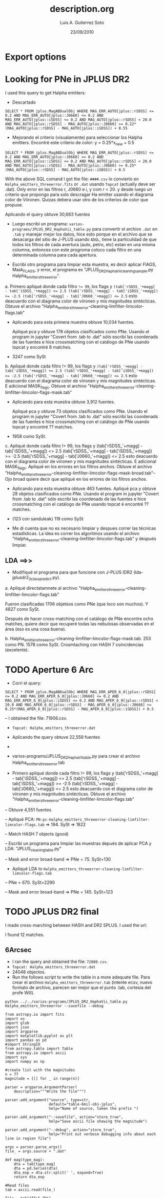 * Export options
#+TITLE: description.org
#+AUTHOR: Luis A. Gutierrez Soto 
#+EMAIL: gsoto.angel@gmail.com
#+DATE: 23/09/2010

* Looking for PNe in JPLUS DR2

I used this query to get Halpha emitters: 


- Descartado 

#+BEGIN_SRC query : lines
SELECT * FROM jplus.MagABDualObj WHERE MAG_ERR_AUTO[jplus::rSDSS] <= 0.2 AND MAG_ERR_AUTO[jplus::J0660] <= 0.2 AND MAG_ERR_AUTO[jplus::iSDSS] <= 0.2 AND MAG_AUTO[jplus::rSDSS] < 20.0 AND MAG_AUTO[jplus::rSDSS] - MAG_AUTO[jplus::J0660] >= 0.22*(MAG_AUTO[jplus::rSDSS] - MAG_AUTO[jplus::iSDSS]) + 0.55
#+END_SRC

- Mejorando el criterio (visualamente) para seleccionar los Halpha emitters. Encontré este criterio de color: y =  0.25*x_new + 0.5

#+BEGIN_SRC query : lines
SELECT * FROM jplus.MagABDualObj WHERE MAG_ERR_AUTO[jplus::rSDSS] <= 0.2 AND MAG_ERR_AUTO[jplus::J0660] <= 0.2 AND MAG_ERR_AUTO[jplus::iSDSS] <= 0.2 AND MAG_AUTO[jplus::rSDSS] < 20.0 AND MAG_AUTO[jplus::rSDSS] - MAG_AUTO[jplus::J0660] >= 0.25*(MAG_AUTO[jplus::rSDSS] - MAG_AUTO[jplus::iSDSS]) + 0.5
#+END_SRC

With the above SQL comand I got the file: =####.csv= lo convierto en =Halpha_emitters_threeerror.fits= or ~.dat~ usando ~Topcat~ (actually deve ser .dat). Only error en las filtros r, J0660 e i, y com r < 20. y desde luego un criterio que propongo para solo descragar Ha emitter usando el diagrama color de Viironen. Quizas debera usar otro de los criterios de color que propuse.


Aplicando el query  obtuve 30,683 fuentes


- Luego escribí un programa: =varios-programs/JPLUS_DR2_HaphaVii_table.py= para convertir el archivo =.dat= en =.tab= y manejar mejor los datos, hice esto porque en el archivo que se desacarga del sitio de J-PLUS usando =ADQL=, tiene la particulidad de que todos los filtros de cada avertura (auto, petro, etc) estan en una misma columna, entonces con este progroma coloco cada filtro en una determinada columna para cada apertura.

- Escribí otro programa para limpiar esta muestra, es decir aplicar FlAGS, Mask_FLAGS, y error, el programa es "JPLUS_DR2_HaphaVii_cleaning_sample.py Halpha_emitters_threeerror".

a. Primero apliqué donde cada filtro ~!= 99~, los flags y ~(tab['rSDSS_'+magg] - tab['iSDSS_'+magg]) <= 2.5 (tab['rSDSS_'+magg] - tab['iSDSS_'+magg]) >= -2.5 (tab['rSDSS_'+magg] - tab['J0660_'+magg]) <= 2.5~ esto deacuerdo con el diagrama color de viironen y mis magnitudes sintécticas. Obtuve el archivo "Halpha_emitters_threeerror-cleaning-limfilter-limcolor-flags.tab" 


- Aplicando para esta primera muestra obtuve 10,034 fuentes.

 Apliqué pca y obtuve 178 objetos clasificados como PNe. Usando el program in jupyter "Covert from .tab to .dat" sólo escribí las coordenads de las fuentes e hice crossmatching con el catálogo de PNe usando topcat y encontré 8 matches. 

-  3247 como SySt


b. Apliqué donde cada filtro != 99,  los flags y ~(tab['rSDSS_'+magg] - tab['iSDSS_'+magg]) <= 2.5 (tab['rSDSS_'+magg] - tab['iSDSS_'+magg]) >= -2.5 (tab['rSDSS_'+magg] - tab['J0660_'+magg]) <= 2.5~ esto deacuerdo con el diagrama color de viironen y mis magnitudes sintécticas. E adicional MASK_flags. Obtuve el archivo "Halpha_emitters_threeerror-cleaning-limfilter-limcolor-flags-mask.tab" 

- Aplicando para esta muestra obtuve 3,912 fuentes.

 Apliqué pca y obtuve 73 objetos clasificados como PNe. Usando el program in jupyter "Covert from .tab to .dat" sólo escribí las coordenads de las fuentes e hice crossmatching con el catálogo de PNe usando topcat y encontré ?? matches. 

- 1958 como SySt.

c. Apliqué donde cada filtro != 99,  los flags y (tab['rSDSS_'+magg] - tab['iSDSS_'+magg]) <= 2.5 (tab['rSDSS_'+magg] - tab['iSDSS_'+magg]) >= -2.5 (tab['rSDSS_'+magg] - tab['J0660_'+magg]) <= 2.5 esto deacuerdo con el diagrama color de viironen y mis magnitudes sintécticas. E adicional MASK_flags. Apliqué en los errores en los filtros anchos. Obtuve el archivo "Halpha_emitters_threeerror-cleaning-limfilter-limcolor-flags-mask-broad.tab"-- Ojo broad quiere decir que apliqué en los errores de los filtros anchos.  

- Aplicando para esta muestra obtuve 463 fuentes.
 Apliqué pca y obtuve 28 objetos clasificados como PNe. Usando el program in jupyter "Covert from .tab to .dat" sólo escribí las coordenads de las fuentes e hice crossmatching con el catálogo de PNe usando topcat é encontré ?? matches. 

- (123 con sanduleak) 119 como SySt

+ Me di cuenta que no es necesario limpiar y despues correr las técnicas estadísticas. La idea es correr los algoritmos usando el archivo "Halpha_emitters_threeerror-cleaning-limfilter-limcolor-flags.tab" y después limpiar.


** LDA ==>>


+ Modifiqué el programa  para que funcione con J-PLUS IDR2 (lda-jplusdr2_3class_predict.py).

a.  Apliqué directatamnete al archivo "Halpha_emitters_threeerror-cleaning-limfilter-limcolor-flags.tab"

Fueron clasificadas 1706 objetsos como PNe (que loco son muchos). Y 4827 como SySt.

Después de hacer cross-matching con el catálogo de PNe encontre ocho matches, quiere decir que recuperé todas las nebulosas observadas en el área (eso es una cosa buena).

b. Halpha_emitters_threeerror-cleaning-limfilter-limcolor-flags-mask.tab. 253 como PN. 1578 como SySt. Crosmtaching con HASH 7 coincidencias (excelente).


* TODO Aperture 6 Arc            
- Corrí el query:
#+BEGIN_SRC query :results 
SELECT * FROM jplus.MagABDualObj WHERE MAG_ERR_APER_6_0[jplus::rSDSS] <= 0.2 AND MAG_ERR_APER_6_0[jplus::J0660] <= 0.2 AND MAG_ERR_APER_6_0[jplus::iSDSS] <= 0.2 AND MAG_APER_6_0[jplus::rSDSS] < 20.0 AND MAG_APER_6_0[jplus::rSDSS] - MAG_APER_6_0[jplus::J0660] >= 0.25*(MAG_APER_6_0[jplus::rSDSS] - MAG_APER_6_0[jplus::iSDSS]) + 0.5
#+END_SRC
-- I obtained the file: 71906.csv.

- =Topcat: Halpha_emitters_threeerror.dat=

+ Aplicando the query obtuve 22,559 fuentes
-
- varios-programs/JPLUS_DR2_HaphaVii_table.py para crear el archivo Halpha_emitters_threeerror.tab

- Primero apliqué donde cada filtro != 99,  los flags y (tab['rSDSS_'+magg] - tab['iSDSS_'+magg]) <= 2.5 (tab['rSDSS_'+magg] - tab['iSDSS_'+magg]) >= -2.5 (tab['rSDSS_'+magg] - tab['J0660_'+magg]) <= 2.5 esto deacuerdo con el diagrama color de viironen y mis magnitudes sintécticas. Obtuve el archivo "Halpha_emitters_threeerror-cleaning-limfilter-limcolor-flags.tab"

-- Obtuve 4,551 fuentes

-- Apliqué PCA: =PN-pc-Halpha_emitters_threeerror-cleaning-limfilter-limcolor-flags.tab= => 194. SySt => 1822

-- Match HASH 7 objects (good)

-- Escribí un programa para limpiar las muestras depués de aplicar PCA y LDA: "JPLUS_cleaning_table.py"

-- Mask and error broad-band => PNe = 75. SySt=130

- Apliqué LDA to =Halpha_emitters_threeerror-cleaning-limfilter-limcolor-flags.tab=

-- PNe = 670. SySt=2290

-- Mask and error broad-band => PNe = 145. SySt=123


* TODO JPLUS DR2 final    


I made cross-marching between HASH and DR2 SPLUS. I used the url:

#+LINK: jplus https://archive.cefca.es/catalogues/vo/cone/jplus-dr2/JPLUS.CALIBRATEDMAGABDUALOBJ

I found 12 matches.

          
** 6Arcsec 

+ I ran the query and obtained the file: =72080.csv=.
+ ~Topcat: Halpha_emitters_threeerror.dat~
+ 24048 objectos.
+ Run the follows script to write the table in a more adequate file.  Para crear el archivo =Halpha_emitters_threeerror.tab= (intente ecsv, nuevo formato de archivo, parecen ser mejor que el punto .tab, cortesia del profe Will).

: python ../../varios-programs/JPLUS_DR2_HaphaVii_table.py Halpha_emitters_threeerror --savefile --debug

#+BEGIN_SRC python : change the format of output file from JPLUS
from astropy.io import fits
import os
import glob
import json
import argparse
import matplotlib.pyplot as plt
import pandas as pd
#import StringIO
from astropy.table import Table
from astropy.io import ascii
import sys
import numpy as np

#create list with the magnitudes
n = 77
magnitude = [[] for _ in range(n)]

parser = argparse.ArgumentParser(
    description="""Write the file""")

parser.add_argument("source", type=str,
                    default="table-6mil-obj-jplus",
                    help="Name of source, taken the prefix ")

parser.add_argument("--savefile", action="store_true",
                    help="Save ascii file showing the magnitude")

parser.add_argument("--debug", action="store_true",
                    help="Print out verbose debugging info about each line in region file")

args = parser.parse_args()
file_ = args.source + ".dat"

def mag(type_mag):
    dta = tab[type_mag]
    dta = pd.Series(dta)
    dta_exp = dta.str.split(' ', expand=True)
    return dta_exp

#Read files
tab = ascii.read(file_)

Tile = tab["TILE_ID"]
Number = tab["NUMBER"]
RA = tab["ALPHA_J2000"]
DEC = tab["DELTA_J2000"]
r_auto = mag("MAG_AUTO")[0]
g_auto = mag("MAG_AUTO")[1]
i_auto = mag("MAG_AUTO")[2]
z_auto = mag("MAG_AUTO")[3]
uJAVA_auto = mag("MAG_AUTO")[4]
J0378_auto = mag("MAG_AUTO")[5]
J0395_auto = mag("MAG_AUTO")[6]
J0410_auto = mag("MAG_AUTO")[7]
J0430_auto = mag("MAG_AUTO")[8]
J0515_auto = mag("MAG_AUTO")[9]
J0660_auto = mag("MAG_AUTO")[10]
J0861_auto = mag("MAG_AUTO")[11]

r_MAG_PETRO = mag("MAG_PETRO")[0]
g_MAG_PETRO = mag("MAG_PETRO")[1]
i_MAG_PETRO = mag("MAG_PETRO")[2]
z_MAG_PETRO = mag("MAG_PETRO")[3]
uJAVA_MAG_PETRO = mag("MAG_PETRO")[4]
J0378_MAG_PETRO = mag("MAG_PETRO")[5]
J0395_MAG_PETRO = mag("MAG_PETRO")[6]
J0410_MAG_PETRO = mag("MAG_PETRO")[7]
J0430_MAG_PETRO = mag("MAG_PETRO")[8]
J0515_MAG_PETRO = mag("MAG_PETRO")[9]
J0660_MAG_PETRO = mag("MAG_PETRO")[10]
J0861_MAG_PETRO = mag("MAG_PETRO")[11]

r_MAG_APER_6_0 = mag("MAG_APER_6_0")[0]
g_MAG_APER_6_0 = mag("MAG_APER_6_0")[1]
i_MAG_APER_6_0 = mag("MAG_APER_6_0")[2]
z_MAG_APER_6_0 = mag("MAG_APER_6_0")[3]
uJAVA_MAG_APER_6_0 = mag("MAG_APER_6_0")[4]
J0378_MAG_APER_6_0 = mag("MAG_APER_6_0")[5]
J0395_MAG_APER_6_0 = mag("MAG_APER_6_0")[6]
J0410_MAG_APER_6_0 = mag("MAG_APER_6_0")[7]
J0430_MAG_APER_6_0 = mag("MAG_APER_6_0")[8]
J0515_MAG_APER_6_0 = mag("MAG_APER_6_0")[9]
J0660_MAG_APER_6_0 = mag("MAG_APER_6_0")[10]
J0861_MAG_APER_6_0 = mag("MAG_APER_6_0")[11]

#ERROR
r_auto_err = mag("MAG_ERR_AUTO")[0]
g_auto_err = mag("MAG_ERR_AUTO")[1]
i_auto_err = mag("MAG_ERR_AUTO")[2]
z_auto_err = mag("MAG_ERR_AUTO")[3]
uJAVA_auto_err = mag("MAG_ERR_AUTO")[4]
J0378_auto_err = mag("MAG_ERR_AUTO")[5]
J0395_auto_err = mag("MAG_ERR_AUTO")[6]
J0410_auto_err = mag("MAG_ERR_AUTO")[7]
J0430_auto_err = mag("MAG_ERR_AUTO")[8]
J0515_auto_err = mag("MAG_ERR_AUTO")[9]
J0660_auto_err = mag("MAG_ERR_AUTO")[10]
J0861_auto_err = mag("MAG_ERR_AUTO")[11]

r_MAG_PETRO_ERR  = mag("MAG_ERR_PETRO")[0]
g_MAG_PETRO_ERR = mag("MAG_ERR_PETRO")[1]
i_MAG_PETRO_ERR = mag("MAG_ERR_PETRO")[2]
z_MAG_PETRO_ERR = mag("MAG_ERR_PETRO")[3]
# try:
#     uJAVA_MAG_PETRO_ERR = mag("MAG_ERR_ISO_GAUS")[4]
# except KeyError:
#     None
uJAVA_MAG_PETRO_ERR = mag("MAG_ERR_PETRO")[4]
J0378_MAG_PETRO_ERR = mag("MAG_ERR_PETRO")[5]
J0395_MAG_PETRO_ERR = mag("MAG_ERR_PETRO")[6]
J0410_MAG_PETRO_ERR = mag("MAG_ERR_PETRO")[7]
J0430_MAG_PETRO_ERR = mag("MAG_ERR_PETRO")[8]
J0515_MAG_PETRO_ERR = mag("MAG_ERR_PETRO")[9]
J0660_MAG_PETRO_ERR = mag("MAG_ERR_PETRO")[10]
J0861_MAG_PETRO_ERR = mag("MAG_ERR_PETRO")[11]

r_MAG_APER_6_0_err = mag("MAG_ERR_APER_6_0")[0]
g_MAG_APER_6_0_err = mag("MAG_ERR_APER_6_0")[1]
i_MAG_APER_6_0_err = mag("MAG_ERR_APER_6_0")[2]
z_MAG_APER_6_0_err = mag("MAG_ERR_APER_6_0")[3]
uJAVA_MAG_APER_6_0_err = mag("MAG_ERR_APER_6_0")[4]
J0378_MAG_APER_6_0_err = mag("MAG_ERR_APER_6_0")[5]
J0395_MAG_APER_6_0_err = mag("MAG_ERR_APER_6_0")[6]
J0410_MAG_APER_6_0_err = mag("MAG_ERR_APER_6_0")[7]
J0430_MAG_APER_6_0_err = mag("MAG_ERR_APER_6_0")[8]
J0515_MAG_APER_6_0_err = mag("MAG_ERR_APER_6_0")[9]
J0660_MAG_APER_6_0_err = mag("MAG_ERR_APER_6_0")[10]
J0861_MAG_APER_6_0_err = mag("MAG_ERR_APER_6_0")[11]

#FLAGS
r_FLAGS = mag("FLAGS")[0]
g_FLAGS = mag("FLAGS")[1]
i_FLAGS = mag("FLAGS")[2]
z_FLAGS = mag("FLAGS")[3]
uJAVA_FLAGS = mag("FLAGS")[4]
J0378_FLAGS = mag("FLAGS")[5]
J0395_FLAGS = mag("FLAGS")[6]
J0410_FLAGS = mag("FLAGS")[7]
J0430_FLAGS = mag("FLAGS")[8]
J0515_FLAGS = mag("FLAGS")[9]
J0660_FLAGS = mag("FLAGS")[10]
J0861_FLAGS = mag("FLAGS")[11]

#MASK
r_MASK_FLAGS = mag("MASK_FLAGS")[0]
g_MASK_FLAGS = mag("MASK_FLAGS")[1]
i_MASK_FLAGS = mag("MASK_FLAGS")[2]
z_MASK_FLAGS = mag("MASK_FLAGS")[3]
uJAVA_MASK_FLAGS = mag("MASK_FLAGS")[4]
J0378_MASK_FLAGS = mag("MASK_FLAGS")[5]
J0395_MASK_FLAGS = mag("MASK_FLAGS")[6]
J0410_MASK_FLAGS = mag("MASK_FLAGS")[7]
J0430_MASK_FLAGS = mag("MASK_FLAGS")[8]
J0515_MASK_FLAGS = mag("MASK_FLAGS")[9]
J0660_MASK_FLAGS = mag("MASK_FLAGS")[10]
J0861_MASK_FLAGS = mag("MASK_FLAGS")[11]

#Creating table
table = Table([Tile, Number, RA, DEC, r_auto, g_auto, i_auto, z_auto, uJAVA_auto, J0378_auto, J0395_auto,  J0410_auto , J0430_auto, J0515_auto, J0660_auto, J0861_auto, r_MAG_PETRO, g_MAG_PETRO, i_MAG_PETRO, z_MAG_PETRO, uJAVA_MAG_PETRO, J0378_MAG_PETRO, J0395_MAG_PETRO,  J0410_MAG_PETRO , J0430_MAG_PETRO, J0515_MAG_PETRO, J0660_MAG_PETRO, J0861_MAG_PETRO, r_MAG_APER_6_0, g_MAG_APER_6_0, i_MAG_APER_6_0, z_MAG_APER_6_0, uJAVA_MAG_APER_6_0, J0378_MAG_APER_6_0, J0395_MAG_APER_6_0,  J0410_MAG_APER_6_0 , J0430_MAG_APER_6_0, J0515_MAG_APER_6_0, J0660_MAG_APER_6_0, J0861_MAG_APER_6_0, r_auto_err, g_auto_err, i_auto_err, z_auto_err, uJAVA_auto_err, J0378_auto_err, J0395_auto_err,  J0410_auto_err, J0430_auto_err, J0515_auto_err, J0660_auto_err, J0861_auto_err, r_MAG_PETRO_ERR, g_MAG_PETRO_ERR, i_MAG_PETRO_ERR, z_MAG_PETRO_ERR, uJAVA_MAG_PETRO_ERR, J0378_MAG_PETRO_ERR, J0395_MAG_PETRO_ERR, J0410_MAG_PETRO_ERR , J0430_MAG_PETRO_ERR, J0515_MAG_PETRO_ERR, J0660_MAG_PETRO_ERR, J0861_MAG_PETRO_ERR, r_MAG_APER_6_0_err, g_MAG_APER_6_0_err, i_MAG_APER_6_0_err, z_MAG_APER_6_0_err, uJAVA_MAG_APER_6_0_err, J0378_MAG_APER_6_0_err, J0395_MAG_APER_6_0_err,  J0410_MAG_APER_6_0_err , J0430_MAG_APER_6_0_err, J0515_MAG_APER_6_0_err, J0660_MAG_APER_6_0_err, J0861_MAG_APER_6_0_err, r_FLAGS, g_FLAGS, i_FLAGS, z_FLAGS, uJAVA_FLAGS, J0378_FLAGS, J0395_FLAGS, J0410_FLAGS, J0430_FLAGS, J0515_FLAGS, J0660_FLAGS, J0861_FLAGS, r_MASK_FLAGS, g_MASK_FLAGS, i_MASK_FLAGS, z_MASK_FLAGS, uJAVA_MASK_FLAGS, J0378_MASK_FLAGS, J0395_MASK_FLAGS, J0410_MASK_FLAGS, J0430_MASK_FLAGS, J0515_MASK_FLAGS, J0660_MASK_FLAGS, J0861_MASK_FLAGS], names=('Tile', 'Number', 'RA', 'Dec', 'rSDSS_auto', 'gSDSS_auto', 'iSDSS_auto', 'zSDSS_auto', 'uJAVA_auto', 'J0378_auto', 'J0395_auto', 'J0410_auto', 'J0430_auto', 'J0515_auto', 'J0660_auto', 'J0861_auto', 'rSDSS_PETRO', 'gSDSS_PETRO', 'iSDSS_PETRO', 'zSDSS_PETRO', 'uJAVA_PETRO', 'J0378_PETRO', 'J0395_PETRO', 'J0410_PETRO', 'J0430_PETRO', 'J0515_PETRO', 'J0660_PETRO', 'J0861_PETRO', 'rSDSS_MAG_APER_6_0', 'gSDSS_MAG_APER_6_0', 'iSDSS_MAG_APER_6_0', 'zSDSS_MAG_APER_6_0', 'uJAVA_MAG_APER_6_0', 'J0378_MAG_APER_6_0', 'J0395_MAG_APER_6_0', 'J0410_MAG_APER_6_0', 'J0430_MAG_APER_6_0', 'J0515_MAG_APER_6_0', 'J0660_MAG_APER_6_0', 'J0861_MAG_APER_6_0', 'rSDSS_auto_err', 'gSDSS_auto_err', 'iSDSS_auto_err', 'zSDSS_auto_err', 'uJAVA_auto_err', 'J0378_auto_err', 'J0395_auto_err', 'J0410_auto_err', 'J0430_auto_err', 'J0515_auto_err', 'J0660_auto_err', 'J0861_auto_err',  'rSDSS_PETRO_err', 'gSDSS_PETRO_err', 'iSDSS_PETRO_err', 'zSDSS_PETRO_err', 'uJAVA_PETRO_err', 'J0378_PETRO_err', 'J0395_PETRO_err', 'J0410_PETRO_err', 'J0430_PETRO_err', 'J0515_PETRO_err', 'J0660_PETRO_err', 'J0861_PETRO_err','rSDSS_MAG_APER_6_0_err', 'gSDSS_MAG_APER_6_0_err', 'iSDSS_MAG_APER_6_0_err', 'zSDSS_MAG_APER_6_0_err', 'uJAVA_MAG_APER_6_0_err', 'J0378_MAG_APER_6_0_err', 'J0395_MAG_APER_6_0_err', 'J0410_MAG_APER_6_0_err', 'J0430_MAG_APER_6_0_err', 'J0515_MAG_APER_6_0_err', 'J0660_MAG_APER_6_0_err', 'J0861_MAG_APER_6_0_err', 'rSDSS_FLAGS', 'gSDSS_FLAGS', 'iSDSS_FLAGS', 'zSDSS_FLAGS', 'uJAVA_FLAGS', 'J0378_FLAGS', 'J0395_FLAGS', 'J0410_FLAGS', 'J0430_FLAGS', 'J0515_FLAGS', 'J0660_FLAGS', 'J0861_FLAGS', 'rSDSS_MASK_FLAGS', 'gSDSS_MASK_FLAGS', 'iSDSS_MASK_FLAGS', 'zSDSS_MASK_FLAGS', 'uJAVA_MASK_FLAGS', 'J0378_MASK_FLAGS', 'J0395_MASK_FLAGS', 'J0410_MASK_FLAGS', 'J0430_MASK_FLAGS', 'J0515_MASK_FLAGS', 'J0660_MASK_FLAGS', 'J0861_MASK_FLAGS'), meta={'name': 'first table'})  

#Saving resultated table
if args.savefile:
    asciifile = file_.replace(".dat", ".tab")
    table.write(asciifile, format="ascii.tab")

#+END_SRC

#+RESULTS:
file:aper6_mag_idr/Halpha_emitters_threeerror.tab

+ For cleaning:

    With this script only it is limit the Viironen colors, not select mag with values 99. and it is apply 
    the Flags.

    : python ../../varios-programas/JPLUS_DR2_HaphaVii_cleaning_sample.py Halpha_emitters_threeerror 

#+BEGIN_SRC python : cleaning the sample
from astropy.io import fits
import os
import glob
import json
import argparse
import matplotlib.pyplot as plt
import pandas as pd
#import StringIO
from astropy.table import Table
from astropy.io import ascii
import sys
import numpy as np

def select(magg):
    ef1 = tab['uJAVA_'+magg+'_err'] <= 0.2
    ef2 = tab['J0378_'+magg+'_err'] <= 0.2
    ef3 =  tab['J0395_'+magg+'_err'] <= 0.2
    ef4 =  tab['J0410_'+magg+'_err'] <= 0.2
    ef5 =  tab['J0430_'+magg+'_err'] <= 0.2
    ef6 =  tab['gSDSS_'+magg+'_err'] <= 0.2
    ef7 =  tab['J0515_'+magg+'_err'] <= 0.2
    ef8 =  tab['rSDSS_'+magg+'_err'] <= 0.2
    ef9 =  tab['J0660_'+magg+'_err'] <= 0.2
    ef10 =  tab['iSDSS_'+magg+'_err'] <= 0.2
    ef11 =  tab['J0861_'+magg+'_err'] <= 0.2
    ef12 =  tab['zSDSS_'+magg+'_err'] <= 0.2

    f1 = tab['uJAVA_'+magg] != 99.0
    f2 = tab['J0378_'+magg] != 99.0
    f3 =  tab['J0395_'+magg] != 99.0
    f4 =  tab['J0410_'+magg] != 99.0
    f5 =  tab['J0430_'+magg] != 99.0
    f6 =  tab['gSDSS_'+magg] != 99.0
    f7 =  tab['J0515_'+magg] != 99.0
    f8 =  tab['rSDSS_'+magg] != 99.0
    f9 =  tab['J0660_'+magg] != 99.0
    f10 =  tab['iSDSS_'+magg] != 99.0
    f11 =  tab['J0861_'+magg] != 99.0
    f12 =  tab['zSDSS_'+magg] != 99.0

    flag1 = tab['rSDSS_FLAGS'] <= 3.0
    flag2 = tab['gSDSS_FLAGS'] <= 3.0
    flag3 = tab['iSDSS_FLAGS'] <= 3.0
    flag4 = tab['zSDSS_FLAGS'] <= 3.0
    flag5 = tab['uJAVA_FLAGS'] <= 3.0
    flag6 = tab['J0378_FLAGS'] <= 3.0
    flag7 = tab['J0395_FLAGS'] <= 3.0
    flag8 = tab['J0410_FLAGS'] <= 3.0
    flag9 = tab['J0430_FLAGS'] <= 3.0
    flag10 = tab['J0515_FLAGS'] <= 3.0
    flag11 = tab['J0660_FLAGS'] <= 3.0
    flag12 = tab['J0861_FLAGS'] <= 3.0

    mask_flag1 = tab['rSDSS_MASK_FLAGS'] == 0.0
    mask_flag2 = tab['gSDSS_MASK_FLAGS'] == 0.0
    mask_flag3 = tab['iSDSS_MASK_FLAGS'] == 0.0
    mask_flag4 = tab['zSDSS_MASK_FLAGS'] == 0.0
    mask_flag5 = tab['uJAVA_MASK_FLAGS'] == 0.0
    mask_flag6 = tab['J0378_MASK_FLAGS'] == 0.0
    mask_flag7 = tab['J0395_MASK_FLAGS'] == 0.0
    mask_flag8 = tab['J0410_MASK_FLAGS'] == 0.0
    mask_flag9 = tab['J0430_MASK_FLAGS'] == 0.0
    mask_flag10 = tab['J0515_MASK_FLAGS'] == 0.0
    mask_flag11 = tab['J0660_MASK_FLAGS'] == 0.0
    mask_flag12 = tab['J0861_MASK_FLAGS'] == 0.0

    #color
    col1 = (tab['rSDSS_'+magg] - tab['iSDSS_'+magg]) <= 3.0
    col2 = (tab['rSDSS_'+magg] - tab['iSDSS_'+magg]) >= -3.0
    col3 = (tab['rSDSS_'+magg] - tab['J0660_'+magg]) <= 3.0

    total_col = col1 & col2 & col3
    
    total_flags = flag1 & flag2  & flag3  & flag4 & flag5  & flag6  & flag7 & flag8  & flag9 & flag10 & flag11  & flag12
    total_mask_flags = mask_flag1 & mask_flag2 & mask_flag3 & mask_flag4 & mask_flag5 & mask_flag6 & mask_flag7 & mask_flag8 & mask_flag9 & mask_flag10 & mask_flag11 & mask_flag12
    #errors = ef1 & ef2 & ef3 & ef4 & ef5 & ef6 & ef7 & ef8 & ef9 & ef10 & ef11 & ef12
    errors = ef1 & ef6 & ef8 & ef10 & ef12
    
    #mask = f1 & f2 & f3 & f4 & f5 & f6 & f7 & f8 & total_flags & total_col & errors & total_mask_flags

    mask = f1 & f2 & f3 & f4 & f5 & f6 & f7 & f8 & f9 & f10 & f11 & f12 & total_col & total_flags 
    
    table = Table(tab[mask])
    return table
    
# pattern = "*.cat"
# file_list = glob.glob(pattern)

parser = argparse.ArgumentParser(
    description="""Make a table from the J-PLUS catalogs""")

parser.add_argument("source", type=str,
                    default="teste-program",
                    help="Name of catalog, taken the prefix ")

cmd_args = parser.parse_args()
fitsfile = cmd_args.source + ".tab"
tab = Table.read(fitsfile, format="ascii.tab")
  
#table_aper = select('aper', mag_aper)
#table_petro = select('petro', mag_petro)MAG_APER_6_0
table_Aper = select('MAG_APER_6_0')
table_auto = select('auto')

# # #Saving resultated table

######
#Aper#
######
asciifile_Aper = fitsfile.replace(".tab", "-cleaning-limfilter-limcolor-flags.tab")
#asciifile_auto = fitsfile.replace(".fits", ".tab")
try:
    table_Aper.write(asciifile_Aper, format='ascii.tab', overwrite=True)
except TypeError:
    table_Aper.write(asciifile_Aper, format='ascii.tab')
#+END_SRC

#+RESULTS:
file:aper6_mag_idr/Halpha_emitters_threeerror-cleaning-limfilter-limcolor-flags.tab 
: 5599 objectos.

Tuve que volver a =.tab=, no funcionó con =.ecsv=.
Here is nor necessary apply the error criterion in r, F660 and i filter nether =r < 20= because this 
already is incorporated in the SQL query.

*** PCA 

I used the program =pca-jplusdr2_3class_predict.py= to classify, implementing directly in 
the table =Halpha_emitters_threeerror-cleaning-limfilter-limcolor-flags.tab=

#+RESULTS:
file:aper6_mag_idr/PN-pc-Halpha_emitters_threeerror-cleaning-limfilter-limcolor-flags.tab


   : PN=236, SySt=2098, 7 macth with HASH.

I ran again PCA with IAG machine, I found very different results I have to check that.

#+RESULTS:
file:aper6_mag_idr/PN-pc-Halpha_emitters_threeerror-cleaning-limfilter-limcolor-flags-v1.tab

**** Cleaning:
 + With the program =JPLUS_cleaning_table.py=, we will clean the PCA results. It is apply the mask_flags and 
   error in all broad-band.

: python ../../varios-programas/JPLUS_cleaning_table.py PN-pc-Halpha_emitters_threeerror-cleaning-limfilter-limcolor-flags --debug

#+BEGIN_SRC python: cleaning the sample
   '''
   Read the table and clean after to implement PCA or LDA
   '''
   from __future__ import print_function
   import numpy as np
   from astropy.io import fits
   import os
   import glob
   import json
   import argparse
   import matplotlib.pyplot as plt
   import pandas as pd
   #import StringIO
   from astropy.table import Table

   def criterio_error(aper):
       ef1 = tab['uJAVA_'+aper+'_err'] <= 0.2
       ef2 = tab['J0378_'+aper+'_err'] <= 0.2
       ef3 =  tab['J0395_'+aper+'_err'] <= 0.2
       ef4 =  tab['J0410_'+aper+'_err'] <= 0.2
       ef5 =  tab['J0430_'+aper+'_err'] <= 0.2
       ef6 =  tab['gSDSS_'+aper+'_err'] <= 0.2
       ef7 =  tab['J0515_'+aper+'_err'] <= 0.2
       ef8 =  tab['rSDSS_'+aper+'_err'] <= 0.2
       ef9 =  tab['J0660_'+aper+'_err'] <= 0.2
       ef10 =  tab['iSDSS_'+aper+'_err'] <= 0.2
       ef11 =  tab['J0861_'+aper+'_err'] <= 0.2
       ef12 =  tab['zSDSS_'+aper+'_err'] <= 0.2

       errors = ef1 & ef6 & ef8 & ef10 & ef12
       return errors
    
    parser = argparse.ArgumentParser(
                  description="""Cleaning the samples""")

    parser.add_argument("source", type=str,
                        default="table-6mil-obj-jplus",
                        help="Name of table, taken the prefix ")

    parser.add_argument("--debug", action="store_true",
                        help="Print out verbose debugging info about each line in region file")

    args = parser.parse_args()
    file_ = args.source + ".tab"

    tab = Table.read(file_, format="ascii.tab")

    # MASK
    mask_flag1 = tab['rSDSS_MASK_FLAGS'] == 0.0
    mask_flag2 = tab['gSDSS_MASK_FLAGS'] == 0.0
    mask_flag3 = tab['iSDSS_MASK_FLAGS'] == 0.0 
    mask_flag4 = tab['zSDSS_MASK_FLAGS'] == 0.0
    mask_flag5 = tab['uJAVA_MASK_FLAGS'] == 0.0 
    mask_flag6 = tab['J0378_MASK_FLAGS'] == 0.0
    mask_flag7 = tab['J0395_MASK_FLAGS'] == 0.0
    mask_flag8 = tab['J0410_MASK_FLAGS'] == 0.0
    mask_flag9 = tab['J0430_MASK_FLAGS'] == 0.0
    mask_flag10 = tab['J0515_MASK_FLAGS'] == 0.0
    mask_flag11 = tab['J0660_MASK_FLAGS'] == 0.0
    mask_flag12 = tab['J0861_MASK_FLAGS'] == 0.0

    total_mask_flags = mask_flag1 & mask_flag2 & mask_flag3 & mask_flag4 & mask_flag5 & mask_flag6 & mask_flag7 & mask_flag8 & mask_flag9 & mask_flag10 & mask_flag11 & mask_flag12

    #Mask errorrs
    errors_mask = criterio_error("MAG_APER_6_0")

    # Total mask
    mask_total = total_mask_flags & errors_mask

    if args.debug:
        print("Cleaning table:", file_)
        print("Number of objects:", len(tab[mask_total]))

    # Save new tables
    asciifile_Aper = file_.replace(".tab", "-mask-broad.tab")
    try:
        tab[mask_total].write(asciifile_Aper, format='ascii.tab', overwrite=True)
    except TypeError:
        tab[mask_total].write(asciifile_Aper, format='ascii.tab')
#+END_SRC

#+RESULTS:
file:aper6_mag_idr/PN-pc-Halpha_emitters_threeerror-cleaning-limfilter-limcolor-flags-mask-broad.tab

1. mask and error broad filters: PN = 80 and SySt = 126 (it was a big reduction).
2. Writing the coordinate to make cross-matching with HASH. PN: only 5 matches. No matches SySt.
 
+ Cleaning again applying the error criterion all bands
  1. =PN = 57=
  2. 4 known PNe

#+RESULTS:
file:aper6_mag_idr/PN-pc-Halpha_emitters_threeerror-cleaning-limfilter-limcolor-flags-mask-broad-narrow.tab

+ Cleaning making a cut in the ~P(PNe) >= 0.75~.

#+RESULTS:
file:aper6_mag_idr/PN-pc-Halpha_emitters_threeerror-cleaning-limfilter-limcolor-flags-mask-broad-prob.tab

+ Cleaning applying the error a cut in the ~P(PNe) >= 0.75~.

#+RESULTS:
file:aper6_mag_idr/PN-pc-Halpha_emitters_threeerror-cleaning-limfilter-limcolor-flags-mask-broad-narrow-prob.tab


**** JPLUS color criteria
 
  I putted the objects of the table =/PN-pc-Halpha_emitters_threeerror-cleaning-limfilter-limcolor-flags-mask-broad.tab=
  in my color-color diagrams. I got very nice results, they are located in the PN regions, however 
  many of these objects are located in the limit I mean around of the criteria lines.

  The program displays the color diagrams is
  : python ../../varios-programas/color-diagrams-jplusdr2_automatic.py PN-pc-Halpha_emitters_threeerror-cleaning-limfilter-limcolor-flags-mask-broad
  : The number of objects is: 80

  + I putted the known PNe in the color-color diagrams. The format of table after to do cross-matching
      is different, I have to do two programs more to convert the table in a adequate table =PN_HASH-JPLUS-DR2-v2.tab=
     : JPLUS_DR2_HaphaVii_table-v2.py
     : ipython/Convert table in table 
     - 64343-69243, NAME PN Ra 1 PN?, tiene los errores muy grandes
     - 70242-18193,  NGC 6543, todos los filtro angostos tienen FlAGS = 4.  
     - 65251-18195, PN Sp 4-1, MASK
     - 65750-23436,  NGC 6058, es catalogada como SySt. Pero la real PN es 65750-23821. Solo pega la foto-
       de la Wd.
     For these objects I created a individual file with then:
     : Missing-pne-allinf-v2.tab

     The J-spectra are in the folder: =Jspectra-missingPN=.
    
    And of course a new program to make the color diagrams
     : color-diagrams-jplusdr2_automatic-2tables.py

   + Making the color diagrams with the narrow error criteria
     : python ../../varios-programas/color-diagrams-jplusdr2_automatic-2tables.py PN-pc-Halpha_emitters_threeerror-cleaning-limfilter-limcolor-flags-mask-broad-narrow PN_HASH-JPLUS-DR2-v2

   + I finally made color diagrams for the different tables after to apply the criteria.

**** JPLUS spectra
  
  I made the JPLUS-spectra of these 80 objects.

  : python ../../new-programs/phospectra-candidates-jplusIDR2.py PN-pc-Halpha_emitters_threeerror-cleaning-limfilter-limcolor-flags-mask-broad

#+BEGIN_SRC python: making the jplus spectra

'''
Make photo spectra from observed candidates JPLUS spectra
'''
from __future__ import print_function
import numpy as np
import glob
import json
import matplotlib.pyplot as plt
from astropy.table import Table
#import seaborn as sns
import sys
import argparse
import os
from colour import Color


wl = [3485, 3785, 3950, 4100, 4300, 4803, 5150, 6250, 6600, 7660, 8610, 9110]
color = ["#CC00FF", "#9900FF", "#6600FF", "#0000FF", "#009999", "#006600", "#DD8000", "#FF0000", "#CC0066", "#990033", "#660033", "#330034"]
marker = ["s", "o", "o", "o", "o", "s", "o", "s", "o", "s", "o", "s"] ### tienen todos los filtros

# wl1 = [ 3785, 3950, 4100, 4300, 4803, 5150, 6250, 6600, 7660, 8610, 9110]
# color1 = [ "#9900FF", "#6600FF", "#0000FF", "#009999", "#006600", "#DD8000", "#FF0000", "#CC0066", "#990033", "#660033", "#330034"]
# marker1 = [ "o", "o", "o", "o", "s", "o", "s", "o", "s", "o", "s"] # No tiene el primer filtro

#label_obj = ['PN candidate', "[HLG90] 55", "LEDA 101538", "PN Sp 4-1"]
label_pne = ['TK 1', "Kn J1857.7+3931", "KnPa J1848.6+4151", "Jacoby 1"]
label_obj = ['26063-6129', "LEDA 101538", "PN Sp 4-1", 'LEDA 2790884']

parser = argparse.ArgumentParser(
    description="""Write wave and magnitude of a spectrum""")

parser.add_argument("source", type=str,
                    default="known-PN-jplus-idr",
                    help="Name of source, taken the prefix ")

parser.add_argument("--debug", action="store_true",
                    help="Print out verbose debugging info about each line in region file")

args = parser.parse_args()
file_ = args.source + ".tab"

data = Table.read(file_, format="ascii.tab")
n = data["RA"]

Number = []

mag_auto  = [[] for _ in range(len(n))]
mag_MAG_APER_6_0 = [[] for _ in range(len(n))]
mag_aper = [[] for _ in range(len(n))]
mag_auto_WORSTPSF = [[] for _ in range(len(n))]

#Error
mag_auto_err  = [[] for _ in range(len(n))]
mag_MAG_APER_6_0_err  = [[] for _ in range(len(n))]

print(len(n))

for i in range(len(n)):
    mag_auto[i].append(data["uJAVA_auto"][i])
    mag_auto[i].append(data["J0378_auto"][i])
    mag_auto[i].append(data["J0395_auto"][i])
    mag_auto[i].append(data["J0410_auto"][i])
    mag_auto[i].append(data["J0430_auto"][i])
    mag_auto[i].append(data["gSDSS_auto"][i])
    mag_auto[i].append(data["J0515_auto"][i]) 
    mag_auto[i].append(data["rSDSS_auto"][i]) 
    mag_auto[i].append(data["J0660_auto"][i])
    mag_auto[i].append(data["iSDSS_auto"][i]) 
    mag_auto[i].append(data["J0861_auto"][i]) 
    mag_auto[i].append(data["zSDSS_auto"][i])
    #Aper 6
    mag_MAG_APER_6_0[i].append(data["uJAVA_MAG_APER_6_0"][i])
    mag_MAG_APER_6_0[i].append(data["J0378_MAG_APER_6_0"][i])
    mag_MAG_APER_6_0[i].append(data["J0395_MAG_APER_6_0"][i])
    mag_MAG_APER_6_0[i].append(data["J0410_MAG_APER_6_0"][i])
    mag_MAG_APER_6_0[i].append(data["J0430_MAG_APER_6_0"][i])
    mag_MAG_APER_6_0[i].append(data["gSDSS_MAG_APER_6_0"][i])
    mag_MAG_APER_6_0[i].append(data["J0515_MAG_APER_6_0"][i]) 
    mag_MAG_APER_6_0[i].append(data["rSDSS_MAG_APER_6_0"][i]) 
    mag_MAG_APER_6_0[i].append(data["J0660_MAG_APER_6_0"][i])
    mag_MAG_APER_6_0[i].append(data["iSDSS_MAG_APER_6_0"][i]) 
    mag_MAG_APER_6_0[i].append(data["J0861_MAG_APER_6_0"][i]) 
    mag_MAG_APER_6_0[i].append(data["zSDSS_MAG_APER_6_0"][i])
   
    #ERRO AUTO
    mag_auto_err[i].append(float(data["uJAVA_auto_err"][i]))
    mag_auto_err[i].append(float(data["J0378_auto_err"][i]))
    mag_auto_err[i].append(float(data["J0395_auto_err"][i]))
    mag_auto_err[i].append(float(data["J0410_auto_err"][i]))
    mag_auto_err[i].append(float(data["J0430_auto_err"][i]))
    mag_auto_err[i].append(float(data["gSDSS_auto_err"][i]))
    mag_auto_err[i].append(float(data["J0515_auto_err"][i])) 
    mag_auto_err[i].append(float(data["rSDSS_auto_err"][i])) 
    mag_auto_err[i].append(float(data["J0660_auto_err"][i]))
    mag_auto_err[i].append(float(data["iSDSS_auto_err"][i]))
    try:
        mag_auto_err[i].append(float(data["J0861_auto_err"][i]))
    except ValueError:
        mag_auto_err[i].append(float(0.0))
    mag_auto_err[i].append(float(data["zSDSS_auto_err"][i]))

    #ERROR Aper 6
    mag_MAG_APER_6_0_err[i].append(data["uJAVA_MAG_APER_6_0_err"][i])
    mag_MAG_APER_6_0_err[i].append(data["J0378_MAG_APER_6_0_err"][i])
    mag_MAG_APER_6_0_err[i].append(data["J0395_MAG_APER_6_0_err"][i])
    mag_MAG_APER_6_0_err[i].append(data["J0410_MAG_APER_6_0_err"][i])
    mag_MAG_APER_6_0_err[i].append(data["J0430_MAG_APER_6_0_err"][i])
    mag_MAG_APER_6_0_err[i].append(data["gSDSS_MAG_APER_6_0_err"][i])
    mag_MAG_APER_6_0_err[i].append(data["J0515_MAG_APER_6_0_err"][i]) 
    mag_MAG_APER_6_0_err[i].append(data["rSDSS_MAG_APER_6_0_err"][i]) 
    mag_MAG_APER_6_0_err[i].append(data["J0660_MAG_APER_6_0_err"][i])
    mag_MAG_APER_6_0_err[i].append(data["iSDSS_MAG_APER_6_0_err"][i]) 
    mag_MAG_APER_6_0_err[i].append(data["J0861_MAG_APER_6_0_err"][i]) 
    mag_MAG_APER_6_0_err[i].append(data["zSDSS_MAG_APER_6_0_err"][i])
    
    font = {'family': 'serif',
        'color':  'black',
        'weight': 'normal',
        'size': 16,
        }

    #########################################
    # Aper 6                              ###
    #########################################
    plotfile = "photospectrum_"+str(data["Tile"][i])+"-"+str(data["Number"][i])+"{}_auto.pdf".format(file_.split('.ta')[0])
    fig = plt.figure(figsize=(15.5, 9.5))
    ax = fig.add_subplot(1,1,1)
    plt.tick_params(axis='x', labelsize=42) 
    plt.tick_params(axis='y', labelsize=42)
    ax.set_xlim(xmin=3000, xmax=9700)
    #ax.set_ylim(ymin=17.5,ymax=23)
    #ax1.set_xlabel(r'$\lambda$')
    ax.set_xlabel(r'Wavelength $[\mathrm{\AA]}$', fontsize = 44)
    ax.set_ylabel(r'Magnitude [AB]', fontsize = 44)
   
    # Mask to no take the values 99.0
    mask_au = [mag_auto[i][m] != 99.0 for m in range(len(mag_auto[0]))]

    ax.plot(np.array(wl)[mask_au], np.array(mag_auto[i])[mask_au], '-k', alpha=0.2)#, label='Auto')
    for wl1, mag, mag_err, colors, marker_ in zip(np.array(wl)[mask_au], np.array(mag_auto[i])[mask_au], mag_auto_err[i], color, marker):
        ax.scatter(wl1, mag, color = colors, marker=marker_, s=600, zorder=10)
        ax.errorbar(wl1, mag, yerr=mag_err, marker='.', fmt='.', color=colors, ecolor=colors, elinewidth=5.9, markeredgewidth=5.2, capsize=20)
    #plt.subplots_adjust(bottom=0.19)
    # plt.text(0.06, 0.86, label_obj[i],
    #     transform=ax.transAxes, fontsize=48,  fontdict=font)
    # plt.text(0.06, 0.85, label_obj[i],
    #      transform=ax.transAxes, fontsize=45,  fontdict=font)
    plt.legend(fontsize=20.0)
    plt.tight_layout()
    plt.tight_layout()
    plt.gca().invert_yaxis()
    #save_path = '../../../../../Dropbox/JPAS/paper-phot/'
    # save_path = '../../../../../Dropbox/paper-pne/Fig/'
    save_path = 'figs-pca/'
    file_save = os.path.join(save_path, plotfile)
    plt.savefig(file_save)
    plt.clf()

    #########################################
    # Auto                               ####
    #########################################
    plotfile = "photospectrum_"+str(data["Tile"][i])+"-"+str(data["Number"][i])+"{}_MAG_APER_6_0.pdf".format(file_.split('.ta')[0])
    fig = plt.figure(figsize=(15.5, 9.5))
    ax = fig.add_subplot(1,1,1)
    plt.tick_params(axis='x', labelsize=42) 
    plt.tick_params(axis='y', labelsize=42)
    ax.set_xlim(xmin=3000, xmax=9700)
    #ax.set_ylim(ymin=17.5,ymax=23)
    #ax1.set_xlabel(r'$\lambda$')
    ax.set_xlabel(r'Wavelength $[\mathrm{\AA]}$', fontsize = 44)
    ax.set_ylabel(r'Magnitude [AB]', fontsize = 44)

    #Mask to no take the values 99.0
    mask_ap = [mag_MAG_APER_6_0[i][m] != 99.0 for m in range(len(mag_MAG_APER_6_0[0]))]

    ax.plot(np.array(wl)[mask_ap], np.array(mag_MAG_APER_6_0[i])[mask_ap], '-k', alpha=0.2)#, label='Auto')
    for wl1, mag, mag_err, colors, marker_ in zip(np.array(wl)[mask_ap], np.array(mag_MAG_APER_6_0[i])[mask_ap], mag_MAG_APER_6_0_err[i], color, marker):
        ax.scatter(wl1, mag, color = colors, marker=marker_, s=600, zorder=10)
        ax.errorbar(wl1, mag, yerr=mag_err, marker='.', fmt='.', color=colors, ecolor=colors, elinewidth=5.9, markeredgewidth=5.2, capsize=20)
    #plt.subplots_adjust(bottom=0.19)
    # plt.text(0.06, 0.86, label_obj[i],
    #     transform=ax.transAxes, fontsize=48,  fontdict=font)
    # plt.text(0.06, 0.85, label_obj[i],
    #      transform=ax.transAxes, fontsize=45,  fontdict=font)
    plt.legend(fontsize=20.0)
    plt.tight_layout()
    plt.tight_layout()
    plt.gca().invert_yaxis()
    #save_path = '../../../../../Dropbox/JPAS/paper-phot/'
    #save_path = 'figs-pca/'
    file_save = os.path.join(save_path, plotfile)
    plt.savefig(file_save)
    plt.clf()

#+END_SRC
   
**** JPLUS images
  I started to make the RGB images:
  + Download the images>
    -Convert in FITS format.
    : for f in *.fz; do python ../../../varios-programas/convert-fz-fits.py ${f%.fz} ; done   
  + I modified the programs =catalog_utils_v2.py= to inclued the JPLUS ID and the radius petro as the 
    size of the region. I this modified that, when the radius petro is "0", it put 6 arcsec radi.
  + To write the REGIOn files we have to use:
    : Writting DS9 regions from JPLUS tables
  + After this do the tipical procedures cut and made the RGB images. New version of the program
    to cut =varios-programas/cut-images-fits-v2.py=
    : for f in *_swp.fits; for e in *.reg; do python ../../../varios-programas/cut-images-fits-v2.py ${f%_swp.fits} --position ${e%.reg} --debug; done

  + I have to continue download the images. The last one ~Field_6863~. Done.
  + To make the RGB images of a automatic way as in S-PLUS. I created executable file with
    : run-rgb-image-v2.py
    : run-rgb-image-j0660-v2.py
   
    convert in executable file:
    : chmod +x run-rgb-image-j0660jplus.run

    The executable files are:
    : ./run-rgb-image-rjplus.run
    : ./run-rgb-image-j0660jplus.run

    To run the RGB program to one source.
    : python ../../../varios-programas/rgb_image-v2.py 1000001-JPLUS-01066-v202006_J0861_63864-47481_swp-crop 1000001-JPLUS-01066-v202006_J0660_63864-47481_swp-crop 000001-JPLUS-01066-v202006_J0515_63864-47481_swp-crop --position 63864-47481_position --debug
 
**** Creating file latex
  + I created a program to the de latex file:
    : latex-images-jplus.py
  + The latex file is:
    : pne-jlusdr2.tex
  + I wrote a programs to only take the known PN.
    : latex-images-jplusknown.py
 
    
*** LDA 
I used the program default lda-jplusdr2_3class_predict.py, I used the file Halpha_emitters_threeerror-cleaning-limfilter-limcolor-flags.tab
    : PN=951, SySt=3047
   
** Cleaning:
 - With the program =JPLUS_cleaning_table.py=, we will to clean the PCA results: 
 
: python ../../varios-programas/JPLUS_cleaning_table.py PN-ld-Halpha_emitters_threeerror-cleaning-limfilter-limcolor-flags --debug

    1. mask and error broad filters: PN = 245 and SySt = 171 (it was a big reduction).
    2. Writing the coordinate to make cross-matching with HASH. PN: only 6 matches. No matches SySt.
** Comments
My favorite objects:
:  68634-15941
:  70455-1485

